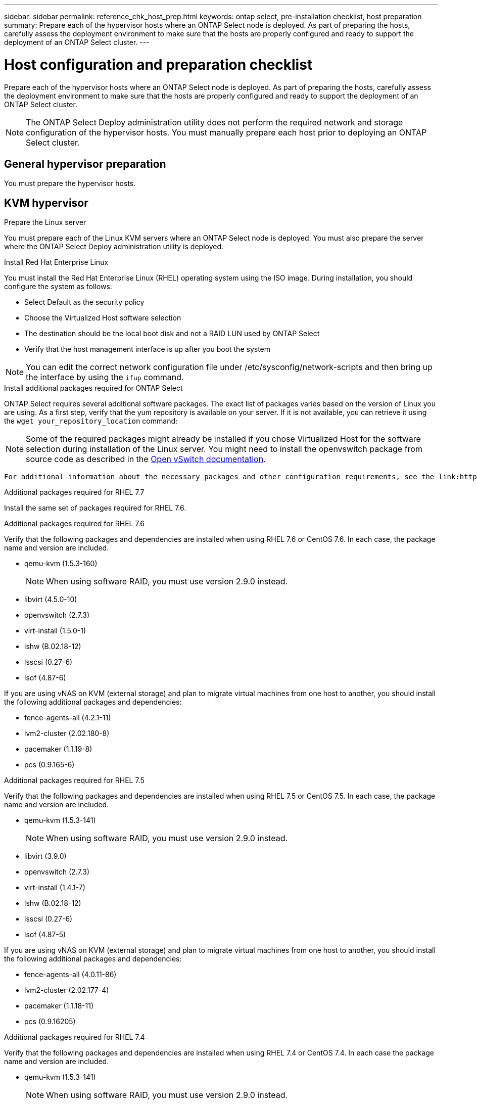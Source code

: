 ---
sidebar: sidebar
permalink: reference_chk_host_prep.html
keywords: ontap select, pre-installation checklist, host preparation
summary: Prepare each of the hypervisor hosts where an ONTAP Select node is deployed. As part of preparing the hosts, carefully assess the deployment environment to make sure that the hosts are properly configured and ready to support the deployment of an ONTAP Select cluster.
---

= Host configuration and preparation checklist
:hardbreaks:
:nofooter:
:icons: font
:linkattrs:
:imagesdir: ./media/

[.lead]
Prepare each of the hypervisor hosts where an ONTAP Select node is deployed. As part of preparing the hosts, carefully assess the deployment environment to make sure that the hosts are properly configured and ready to support the deployment of an ONTAP Select cluster.

[NOTE]
The ONTAP Select Deploy administration utility does not perform the required network and storage configuration of the hypervisor hosts. You must manually prepare each host prior to deploying an ONTAP Select cluster.

== General hypervisor preparation

You must prepare the hypervisor hosts.

== KVM hypervisor

.Prepare the Linux server
You must prepare each of the Linux KVM servers where an ONTAP Select node is deployed. You must also prepare the server where the ONTAP Select Deploy administration utility is deployed.

.Install Red Hat Enterprise Linux
You must install the Red Hat Enterprise Linux (RHEL) operating system using the ISO image. During installation, you should configure the system as follows:

* Select Default as the security policy
* Choose the Virtualized Host software selection
* The destination should be the local boot disk and not a RAID LUN used by ONTAP Select
* Verify that the host management interface is up after you boot the system

NOTE: You can edit the correct network configuration file under /etc/sysconfig/network-scripts and then bring up the interface by using the `ifup` command.

.Install additional packages required for ONTAP Select
ONTAP Select requires several additional software packages. The exact list of packages varies based on the version of Linux you are using. As a first step, verify that the yum repository is available on your server. If it is not available, you can retrieve it using the `wget your_repository_location` command:


NOTE: Some of the required packages might already be installed if you chose Virtualized Host for the software selection during installation of the Linux server. You might need to install the openvswitch package from source code as described in the link:https://docs.openvswitch.org/en/latest/intro/install/general/[Open vSwitch documentation^].

 For additional information about the necessary packages and other configuration requirements, see the link:https://imt.netapp.com/matrix/#welcome[NetApp Interoperability Matrix Tool^].

.Additional packages required for RHEL 7.7
Install the same set of packages required for RHEL 7.6.

.Additional packages required for RHEL 7.6
Verify that the following packages and dependencies are installed when using RHEL 7.6 or CentOS 7.6. In each case, the package name and version are included.

* qemu-kvm (1.5.3-160)
+
NOTE: When using software RAID, you must use version 2.9.0 instead.

* libvirt (4.5.0-10)
* openvswitch (2.7.3)
* virt-install (1.5.0-1)
* lshw (B.02.18-12)
* lsscsi (0.27-6)
* lsof (4.87-6)

If you are using vNAS on KVM (external storage) and plan to migrate virtual machines from one host to another, you should install the following additional packages and dependencies:

* fence-agents-all (4.2.1-11)
* lvm2-cluster (2.02.180-8)
* pacemaker (1.1.19-8)
* pcs (0.9.165-6)

.Additional packages required for RHEL 7.5
Verify that the following packages and dependencies are installed when using RHEL 7.5 or CentOS 7.5. In each case, the package name and version are included.

* qemu-kvm (1.5.3-141)
+
NOTE: When using software RAID, you must use version 2.9.0 instead.

* libvirt (3.9.0)
* openvswitch (2.7.3)
* virt-install (1.4.1-7)
* lshw (B.02.18-12)
* lsscsi (0.27-6)
* lsof (4.87-5)

If you are using vNAS on KVM (external storage) and plan to migrate virtual machines from one host to another, you should install the following additional packages and dependencies:

* fence-agents-all (4.0.11-86)
* lvm2-cluster (2.02.177-4)
* pacemaker (1.1.18-11)
* pcs (0.9.16205)

.Additional packages required for RHEL 7.4
Verify that the following packages and dependencies are installed when using RHEL 7.4 or CentOS 7.4. In each case the package name and version are included.

* qemu-kvm (1.5.3-141)
+
NOTE: When using software RAID, you must use version 2.9.0 instead.

* libvirt (3.2.0-14)
* openvswitch (2.7.3)
* virt-install (1.4.1-7)
* lshw (B.02.18-7)
* lsscsi (0.27-6)
* lsof (4.87-4)

If you are using vNAS on KVM (external storage) and plan to migrate virtual machines from one host to another, you should install the following additional packages and dependencies:

* fence-agents-all (4.0.11-66)
* lvm2-cluster (2.02.171-8)
* pacemaker (1.1.16-12)
* pcs (0.9.158-6)

.Configuration of the storage pools
An ONTAP Select storage pool is a logical data container that abstracts the underlying physical storage. You must manage the storage pools on the KVM hosts where ONTAP Select is deployed.

=== Create a storage pool
You must create at least one storage pool at each ONTAP Select node. If you use software RAID instead of a local hardware RAID, storage disks are attached to the node for the root and data aggregates. In this case, you must still create a storage pool for the system data.

.Before you begin
Verify that you can sign in to the Linux CLI on the host where ONTAP Select is deployed.

.About this task
The ONTAP Select Deploy administration utility expects the target location for the storage pool to be specified as /dev/<pool_name>, where <pool_name> is a unique pool name on the host.

NOTE: The entire capacity of the LUN is allocated when a storage pool is created.

.Steps

. Display the local devices on the Linux host and choose the LUN that will contain the storage pool:
+
----
lsblk
----
+
The appropriate LUN is likely to be the device with the largest storage capacity.

. Define the storage pool on the device:
+
----
virsh pool-define-as <pool_name> logical --source-dev <device_name> --target=/dev/<pool_name>
----
+
For example:
+
----
virsh pool-define-as select_pool logical --source-dev /dev/sdb --target=/dev/select_pool
----

. Build the storage pool:
+
----
virsh pool-build <pool_name>
----

. Start the storage pool:
+
----
virsh pool-start <pool_name>
----

. Configure the storage pool to automatically start at system boot:
+
----
virsh pool-autostart <pool_name>
----

. Verify that the storage pool has been created:
+
----
virsh pool-list
----

=== Delete a storage pool

You can delete a storage pool when it is no longer needed.

.Before you begin
Verify that you can sign in to the Linux CLI where ONTAP Select is deployed.

.About this task
The ONTAP Select Deploy administration utility expects the target location for the storage pool to be specified as `/dev/<pool_name>`, where `<pool_name>` is a unique pool name on the host.

.Steps

. Verify that the storage pool is defined:
+
----
virsh pool-list
----

. Destroy the storage pool:
+
----
virsh pool-destroy <pool_name>
----

. Undefine the configuration for the inactive storage pool:
+
----
virsh pool-undefine <pool_nanme>
----

. Verify that the storage pool has been removed from the host:
+
----
virsh pool-list
----

. Verify that all logical volumes for the storage pool volume group have been deleted.
.. Display the logical volumes:
+
----
lvs
----

.. If any logical volumes exist for the pool, delete them:
+
----
lvremove <logical_volume_name>
----

. Verify that the volume group has been deleted:
.. Display the volume groups:
+
----
vgs
----

.. If a volume group exists for the pool, delete it:
+
----
vgremove <volume_group_name>
----

. Verify that the physical volume has been deleted:
.. Display the physical volumes:
+
----
pvs
----

.. If a physical volume exists for the pool, delete it:
+
----
pvremove <physical_volume_name>
----

== ESXi hypervisor

Each host must be configured with the following:

* A pre-installed and supported hypervisor
* A VMware vSphere license

Also, the same vCenter server must be able to manage all the hosts where an ONTAP Select node is deployed within the cluster.

In addition, you should make sure that the firewall ports are configured to allow access to vSphere. These ports must be open to support serial port connectivity to the ONTAP Select virtual machines.

By default, VMware allows access on the following ports:

* Port 22 and ports 1024 – 65535 (inbound traffic)
* Ports 0 – 65535 (outbound traffic)

NetApp recommends that the following firewall ports are opened to allow access to vSphere:

* Ports 7200 – 7400 (both inbound and outbound traffic)

You should also be familiar with the vCenter rights that are required. See link:reference_plan_ots_vcenter.html[VMware vCenter server] for more information.

== ONTAP Select cluster network preparation

You can deploy ONTAP Select as either a multi-node cluster or a single-node cluster. In many cases, a multi-node cluster is preferable because of the additional storage capacity and HA capability.

=== Illustration of the ONTAP Select networks and nodes

The figures below illustrate the networks used with a single-node cluster and four-node cluster.

==== Single-node cluster showing one network

The following figure illustrates a single-node cluster. The external network carries client, management, and cross-cluster replication traffic (SnapMirror/SnapVault).

image:CHK_01.jpg[Single-node cluster showing one network]

==== Four-node cluster showing two networks

The following figure illustrates a four-node cluster. The internal network enables communication among the nodes in support of the ONTAP cluster network services. The external network carries client, management, and cross-cluster replication traffic (SnapMirror/SnapVault).

image:CHK_02.jpg[Four-node cluster showing two networks]

==== Single node within a four-node cluster

The following figure illustrates the typical network configuration for a single ONTAP Select virtual machine within a four-node cluster. There are two separate networks: ONTAP-internal and ONTAP-external.

image:CHK_03.jpg[Single node within a four-node cluster]

== KVM host

=== Configure Open vSwitch on a KVM host

You must configure a software-defined switch on each ONTAP Select using Open vSwitch.

.Before you begin
Verify that the network manager is disabled and the native Linux network service is enabled.

.About this task
ONTAP Select requires two separate networks, both of which utilize port bonding to provide HA capability for the networks.

.Steps

. Verify that Open vSwitch is active on the host:
.. Determine if Open vSwitch is running:
+
----
systemctl status openvswitch
----

.. If Open vSwitch is not running, start it:
+
----
systemctl start openvswitch
----

. Display the Open vSwitch configuration:
+
----
ovs-vsctl show
----
+
The configuration appears empty if Open vSwitch has not already been configured on the host.

. Add a new vSwitch instance:
+
----
ovs-vsctl add-br <bridge_name>
----
+
For example:
+
----
ovs-vsctl add-br ontap-br
----

. Bring the network interfaces down:
+
----
ifdown <interface_1>
ifdown <interface_2>
----

. Combine the links using LACP:
+
----
ovs-vsctl add-bond <internal_network> bond-br <interface_1> <interface_2> bond_mode=balance-slb lacp=active other_config:lacp-time=fast
For example:
ovs-vsctl add-bond ontap-internal bond-br enp18s0 enp19s0 bond_mode=balance-slb lacp=active other_config:lacp-time=fast
----

NOTE: You only need to configure a bond if there is more than one interface.

. Bring the network interfaces up:
+
----
ifup <interface_1>
ifup <interface_2>
----

== ESXi host

=== vSwitch configuration on a hypervisor host

The vSwitch is the core hypervisor component used to support the connectivity for the internal and external networks. There are several things you should consider as part of configuring each hypervisor vSwitch.

==== vSwitch configuration for a host with two physical ports (2x10Gb)

When each host includes two 10Gb ports, you should configure the vSwitch as follows:

* Configure a vSwitch and assign both the ports to the vSwitch. Create a NIC team using the two ports.
* Set the load balancing policy to “Route based on the originating virtual port ID”.
* Mark both adapters as “active” or mark one adapter as “active” and the other as “standby”.
* Set the “Failback” setting to “Yes”.
image:CHK_04.jpg[vSwitch properties)]
* Configure the vSwitch to use jumbo frames (9000 MTU).
* Configure a port group on the vSwitch for the internal traffic (ONTAP-internal):
** The port group is assigned to ONTAP Select virtual network adapters e0c-e0g used for the cluster, HA interconnect, and mirroring traffic.
** The port group should be on a non-routable VLAN because this network is expected to be private. You should add the appropriate VLAN tag to the port group to take this into account.
** The load balancing, failback, and failover order settings of the port group should be the same as the vSwitch.
* Configure a port group on the vSwitch for the external traffic (ONTAP-external):
** The port group is assigned to ONTAP Select virtual network adapters e0a-e0c used for data and management traffic.
** The port group can be on a routable VLAN. Also, depending on the network environment, you should add an appropriate VLAN tag or configure the port group for VLAN trunking.
** The load balancing, failback, and failover order settings of the port group should be same as vSwitch.

The above vSwitch configuration is for a host with 2x10Gb ports in a typical network environment.

// 2023-09-26, ONTAPDOC-1204
